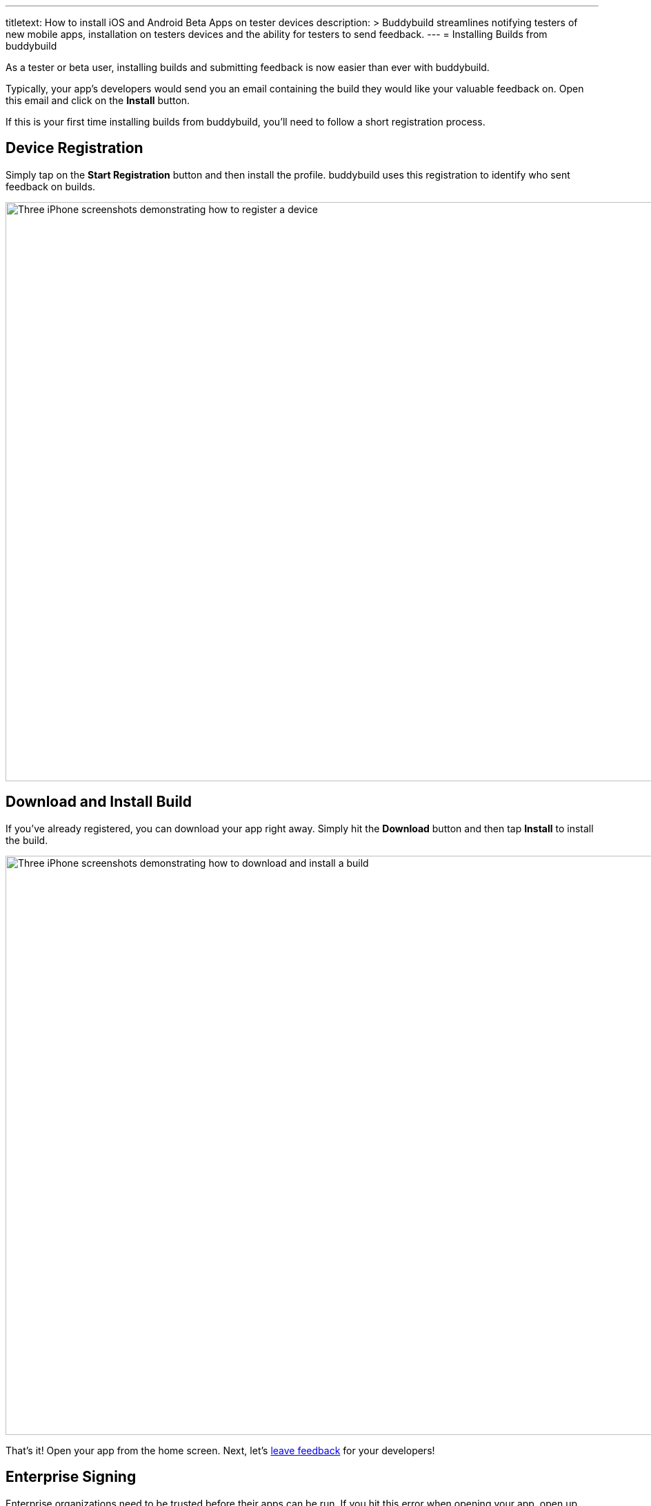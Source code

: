 --- 
titletext: How to install iOS and Android Beta Apps on tester devices
description: >
  Buddybuild streamlines notifying testers of new mobile apps, installation on
  testers devices and the ability for testers to send feedback.
---
= Installing Builds from buddybuild

As a tester or beta user, installing builds and submitting feedback is
now easier than ever with buddybuild.

Typically, your app's developers would send you an email containing the
build they would like your valuable feedback on. Open this email and
click on the **Install** button.

If this is your first time installing builds from buddybuild, you'll
need to follow a short registration process.


== Device Registration

Simply tap on the **Start Registration** button and then install the
profile. buddybuild uses this registration to identify who sent feedback
on builds.

image:img/Phone---Registration.png["Three iPhone screenshots
demonstrating how to register a device", 1500, 840]


== Download and Install Build

If you've already registered, you can download your app right away.
Simply hit the **Download** button and then tap **Install** to install
the build.

image:img/phone---download_and_install.png["Three iPhone screenshots
demonstrating how to download and install a build", 1500, 840]

That's it! Open your app from the home screen. Next, let's
link:leave_feedback.adoc[leave feedback] for your developers!


== Enterprise Signing

Enterprise organizations need to be trusted before their apps can be
run. If you hit this error when opening your app, open up your settings
and trust the organization's profile before launching the app.

image:img/Phone-Registration.png["Three iPhone screenshots demonstrating
how to install and trust an enterprise provisioning profile", 914, 512]
